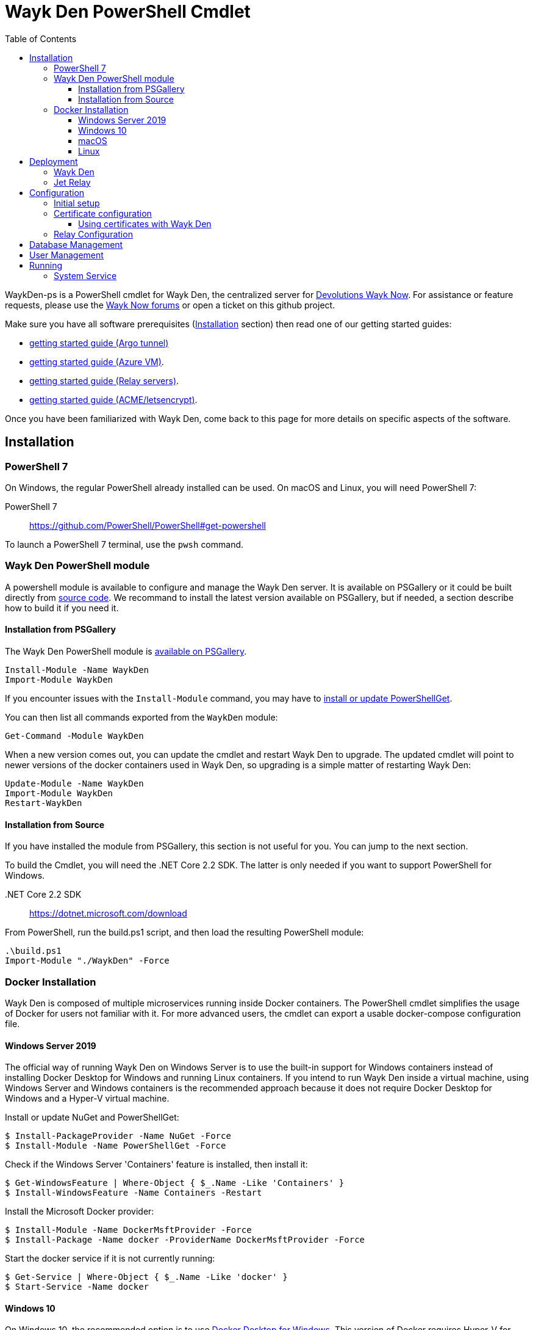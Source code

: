 :toc:
:toclevels: 4
:imagesdir: docs/images

= Wayk Den PowerShell Cmdlet

WaykDen-ps is a PowerShell cmdlet for Wayk Den, the centralized server for https://wayk.devolutions.net[Devolutions Wayk Now]. For assistance or feature requests, please use the https://forum.devolutions.net/#WaykNow[Wayk Now forums] or open a ticket on this github project.

Make sure you have all software prerequisites (<<Installation>> section) then read one of our getting started guides:

* link:docs\getting-started-argo.adoc[getting started guide (Argo tunnel)]
* link:docs\getting-started-azure.adoc[getting started guide (Azure VM)].
* link:docs\getting-started-relay.adoc[getting started guide (Relay servers)].
* link:docs\getting-started-acme.adoc[getting started guide (ACME/letsencrypt)].

Once you have been familiarized with Wayk Den, come back to this page for more details on specific aspects of the software.

== Installation

=== PowerShell 7

On Windows, the regular PowerShell already installed can be used. On macOS and Linux, you will need PowerShell 7:

PowerShell 7::
https://github.com/PowerShell/PowerShell#get-powershell

To launch a PowerShell 7 terminal, use the `pwsh` command.

=== Wayk Den PowerShell module

A powershell module is available to configure and manage the Wayk Den server. It is available on PSGallery or it could be built directly from https://github.com/Devolutions/WaykDen-ps[source code]. We recommand to install the latest version available on PSGallery, but if needed, a section describe how to build it if you need it.

==== Installation from PSGallery

The Wayk Den PowerShell module is https://www.powershellgallery.com/packages/WaykDen[available on PSGallery].

[source,sh]
----
Install-Module -Name WaykDen
Import-Module WaykDen
----

If you encounter issues with the `Install-Module` command, you may have to https://docs.microsoft.com/en-us/powershell/scripting/gallery/installing-psget[install or update PowerShellGet].

You can then list all commands exported from the `WaykDen` module:

[source,sh]
----
Get-Command -Module WaykDen
----

When a new version comes out, you can update the cmdlet and restart Wayk Den to upgrade. The updated cmdlet will point to newer versions of the docker containers used in Wayk Den, so upgrading is a simple matter of restarting Wayk Den:

[source,sh]
----
Update-Module -Name WaykDen
Import-Module WaykDen
Restart-WaykDen
----

==== Installation from Source

If you have installed the module from PSGallery, this section is not useful for you. You can jump to the next section. 

To build the Cmdlet, you will need the .NET Core 2.2 SDK. The latter is only needed if you want to support PowerShell for Windows.

 .NET Core 2.2 SDK::
https://dotnet.microsoft.com/download

From PowerShell, run the build.ps1 script, and then load the resulting PowerShell module:

[source,sh]
----
.\build.ps1
Import-Module "./WaykDen" -Force
----

=== Docker Installation

Wayk Den is composed of multiple microservices running inside Docker containers. The PowerShell cmdlet simplifies the usage of Docker for users not familiar with it. For more advanced users, the cmdlet can export a usable docker-compose configuration file.

==== Windows Server 2019

The official way of running Wayk Den on Windows Server is to use the built-in support for Windows containers instead of installing Docker Desktop for Windows and running Linux containers. If you intend to run Wayk Den inside a virtual machine, using Windows Server and Windows containers is the recommended approach because it does not require Docker Desktop for Windows and a Hyper-V virtual machine.

Install or update NuGet and PowerShellGet:
----
$ Install-PackageProvider -Name NuGet -Force
$ Install-Module -Name PowerShellGet -Force
----

Check if the Windows Server 'Containers' feature is installed, then install it:
----
$ Get-WindowsFeature | Where-Object { $_.Name -Like 'Containers' }
$ Install-WindowsFeature -Name Containers -Restart
----

Install the Microsoft Docker provider:
----
$ Install-Module -Name DockerMsftProvider -Force
$ Install-Package -Name docker -ProviderName DockerMsftProvider -Force
----

Start the docker service if it is not currently running:
----
$ Get-Service | Where-Object { $_.Name -Like 'docker' }
$ Start-Service -Name docker
----

==== Windows 10

On Windows 10, the recommended option is to use https://hub.docker.com/editions/community/docker-ce-desktop-windows[Docker Desktop for Windows]. This version of Docker requires Hyper-V for Linux container support, making it suitable for testing on a physical machine, but not so much for a virtual machine because of limited support of Docker Desktop for Windows in virtualized environments. If you want to try Wayk Den inside a virtual machine, use Windows Server 2019 instead with Windows containers.

One important thing to know about Docker for Windows is that you need to https://docs.docker.com/docker-for-windows/#switch-between-windows-and-linux-containers[switch to Windows containers] instead of the default (Linux containers). Trying to launch Windows containers when Linux containers are enabled will result in a "no matching manifest for windows/amd64" error.

For bind mount support with Linux containers on Windows, you need to go in the Docker settings and https://rominirani.com/docker-on-windows-mounting-host-directories-d96f3f056a2c[select the required drives from the "Shared Drives" section].

==== macOS

On macOS, follow the official https://docs.docker.com/docker-for-mac/[Docker Desktop getting started guide].

==== Linux

On Linux, follow one of the https://docs.docker.com/install/linux/docker-ce/ubuntu/[distribution-specific getting started guides], then do not forget to https://docs.docker.com/install/linux/linux-postinstall/[add your user to the docker group] after installation.

To confirm that Docker is up and running, use the `docker run hello-world` command. If you don't see the "Hello from Docker!" message, something is wrong with your Docker installation.

== Deployment

Before jumping in to the configuration, let's review the different deployment options.

Layer 4 deployment: Expose services externally through TCP (layer 4) and handle HTTPS inside Wayk Den.

Layer 7 deployment: Expose services externally through a layer 7 reverse proxy (HTTPS) that offloads TLS from Wayk Den.

===  Wayk Den

.Wayk Den Layer 4 deployment
image::wayk_den_l4_deployment.png[Wayk Den L4/TCP deployment]

.Wayk Den Layer 7 deployment
image::wayk_den_l7_deployment.png[Wayk Den L7/TCP deployment]

=== Jet Relay

.Jet Relay Layer 4 Deployment
image::jet_relay_l4_deployment.png[Jet Relay L4/TCP deployment]

.Jet Relay Layer 7 deployment
image::jet_relay_l7_deployment.png[Jet Relay L4/TCP deployment]

== Configuration

All Wayk Den commands accept a -ConfigPath parameter to point to a directory where various configuration files are kept. If this parameter is not specified, the current working directory is used by default.

The first step is to create a Wayk Den configuration file with mandatory parameters using the `New-WaykDenConfig` command.

You need to choose a realm for your Wayk Den, such as "contoso.net". This realm does not need to be a valid DNS domain name, but it will become your Wayk Den realm used in various places, including the peer-to-peer certificates generated by the Wayk Den built-in certificate authority.

The second mandatory parameter is the external URL at which the Wayk Den will be exposed. We recommend using the "den" subdomain under the domain of your choice, such as "den.contoso.net". The protocol prefix (`http://` or `https://`) also needs to be included.

Create a new Wayk Den configuration file, using "contoso.net" as realm and "https://den.contoso.net" as the external url:

[source, sh]
----
PS > New-WaykDenConfig -Realm contoso.net -ExternalUrl https://den.contoso.net -ListenerUrl http://localhost:4000
----

The listener url is used to specify the listening protocol and port on the machine where Wayk Den is running. To listen in https, a certificate needs to be imported before changing the listener URL protocol.

=== Initial setup

When accessing the Web UI for the first time, login using the default username ("wayk-admin") and password ("wayk-admin"):

image::den_initial_login.png[Wayk Den initial login]

You will then be asked to create your first admin account to replace the default one:

image::den_initial_admin.png[Wayk Den initial admin]

It should also be noted that you can access the Wayk Den Web UI locally through the configured listener URL (http://localhost:4000 by default) for convenience, as an intermediate step before configuring the external URL.

=== Certificate configuration

==== Using certificates with Wayk Den

To expose Wayk Den to the external world, you will need a TLS certificate from a trusted certificate authority such as https://letsencrypt.org/[Let's Encrypt]. Wayk Now will validate certificates in the same way as a browser does for a website.

If you wish to make your own certificate authority, the Root CA certificate will need to be installed in each machine's certificate trust store. If the system browser can validate it, Wayk Now should be able to validate it as well, it's just a lot more work.

Before going any further, check the following points:

1. The certificate name matches your configured external URL. This means that if your external URL is "https://den.contoso.com" then your certificate name should be "den.contoso.com" or "*.contoso.com" if you have a wildcard certificate.

2. The certificate is either in pem + key or pfx (PKCS#12) format. The private key password is only supported for the pfx format.

3. The certificate file contains the certificate *chain* excluding the Root CA. This means that in most cases, you should have a leaf certificate, followed by one or more intermediate certificates. If validation works in a browser but not in Wayk Now, the intermediate certificate is likely missing.

[[certificate-command]]The PEM format is the simplest to work with, since it is the Base64 representation of the DER-encoded certificate in between "-----BEGIN CERTIFICATE-----" and "-----END CERTIFICATE-----" tags. To add the intermediate certificate to the certificate file, just append it after your leaf certificate in a text editor.

[source, sh]
----
PS > Import-WaykDenCertificate -CertificateFile /path/to/certificate.pem -PrivateKeyFile /path/to/private_key.key
----

[source, sh]
----
PS > Import-WaykDenCertificate -CertificateFile /path/to/certificate.pfx -Password <password>
----

=== Relay Configuration

To get started, it is recommended to try using our existing relay servers, even if you intend to deploy your own servers later on. It is the quickest path to getting something functional up and running.

Set your Jet Relay Url to `https://api.jet-relay.net`:

[source, sh]
----
PS > Set-WaykDenConfig -JetRelayUrl https://api.jet-relay.net
----

Continue your initial configuration, and once you know it is working, come back to the link:docs\getting-started-relay.adoc[Devolutions Jet] page for more information on how to deploy your own relays.

== link:docs\database-management.adoc[Database Management]

== link:docs\user-management.adoc[User Management]

== Running

Start Wayk Den, and wait for all containers to start:

[source, sh]
----
PS > Start-WaykDen
----

Once started, Wayk Den listens on http://localhost:4000 by default.

Alternatively, if you want to see the complete docker commands executed by the "Start-WaykDen" command, you can use the '-Verbose' parameter:

[source, sh]
----
PS > Start-WaykDen -Verbose
----

You can check that all containers are up and running with the `docker ps -f network=den-network` command.

To confirm everything is correctly configured, you should be able to get a response from the Wayk Den well known configuration endpoint:

[source, sh]
----
curl http://localhost:4000/.well-known/configuration
{"den_router_uri":"https://den.contoso.net/cow","lucid_uri":"https://den.contoso.net/lucid","realm":"contoso.net","wayk_client_id":"zqdvSbCRWdDrj1fQXwzPQbCg"}
----

If you have correctly configured external access, you should be able to get the same response using the external configuration URL (https://den.contoso.net/.well-known/configuration).

Stop Wayk Den, and wait for all containers to stop:

[source, sh]
----
PS > Stop-WaykDen
----

=== System Service

It is possible to register a system service on Windows to automatically call Start-WaykDen / Stop-WaykDen in a given config directory.

Instead of using a local user directory for the configuration files, the service should be installed in a global directory with restricted permissions like this:

[source, sh]
----
PS > $ConfigPath = Get-WaykDenPath ConfigPath
PS > $ConfigPath
C:\ProgramData\Devolutions\Wayk Den
PS > New-Item -Path $ConfigPath -Type Directory -Force
----

The "Get-WaykDenPath ConfigPath" command returns the recommended directory for the current platform where files should be stored.

If you already have a directory with your Wayk Den configuration files, you should move them to the new location. You can then proceed with the service registration:

[source, sh]
----
PS > Set-Location $ConfigPath
PS > Register-WaykDenService -ServicePath $ConfigPath
"WaykDen" service has been installed to "C:\ProgramData\Devolutions\Wayk Den"
PS > Get-Service WaykDen

Status   Name               DisplayName
------   ----               -----------
Stopped  WaykDen            Wayk Den
PS > Start-Service WaykDen
----

Wait for the service to start, this can take some time. If you look at the files in the directory, you should see "WaykDen.exe", which is the service executable, and "WaykDen.log", the service log file:

[source, sh]
----
PS > Get-ChildItem


    Directory: C:\ProgramData\Devolutions\Wayk Den


Mode                LastWriteTime         Length Name
----                -------------         ------ ----
d-----         4/2/2020   5:21 PM                den-server
d-----         4/2/2020   5:06 PM                traefik
-a----         4/7/2020   4:34 PM            314 service.json
-a----         4/2/2020   5:06 PM            909 wayk-den.yml
-a----         4/2/2020   5:33 PM         770048 WaykDen.exe
-a----         4/7/2020   4:07 PM           2753 WaykDen.log
----

If you encounter issues with Wayk Den not working as expected when launched through the system service, the best way to debug the issue is to go in the same directory as the service and run the "Start-WaykDen" command manually to see what happens.

The system service is a wrapper over the cmdlet. If you need to remove it, you can call the 'Unregister-WaykDenService' function:

[source, sh]
----
PS > Unregister-WaykDenService -ServicePath $ConfigPath
----

You can also update the service wrapper executable when never versions of the cmdlet are published by calling Register-WaykDenService again.
